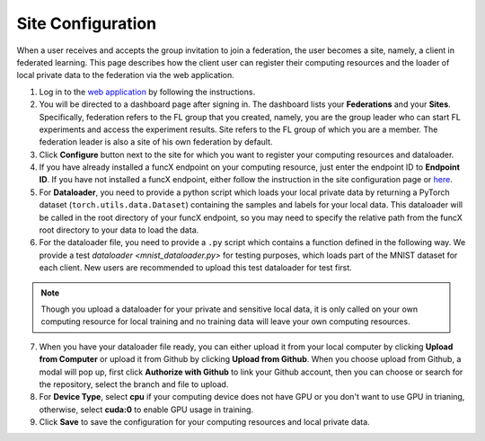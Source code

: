 Site Configuration
=========

When a user receives and accepts the group invitation to join a federation, the user becomes a site, namely, a client in federated learning. This page describes how the client user can register their computing resources and the loader of local private data to the federation via the web application.

1. Log in to the `web application <https://appflx.link>`_ by following the instructions.

2. You will be directed to a dashboard page after signing in. The dashboard lists your **Federations** and your **Sites**. Specifically, federation refers to the FL group that you created, namely, you are the group leader who can start FL experiments and access the experiment results. Site refers to the FL group of which you are a member. The federation leader is also a site of his own federation by default.

3. Click **Configure** button next to the site for which you want to register your computing resources and dataloader.

4. If you have already installed a funcX endpoint on your computing resource, just enter the endpoint ID to **Endpoint ID**. If you have not installed a funcX endpoint, either follow the instruction in the site configuration page or `here <https://ppflaas.readthedocs.io/en/latest/tutorials/installation>`_. 

5. For **Dataloader**, you need to provide a python script which loads your local private data by returning a PyTorch dataset (``torch.utils.data.Dataset``) containing the samples and labels for your local data. This dataloader will be called in the root directory of your funcX endpoint, so you may need to specify the relative path from the funcX root directory to your data to load the data.

6. For the dataloader file, you need to provide a ``.py`` script which contains a function defined in the following way. We provide a test `dataloader <mnist_dataloader.py>` for testing purposes, which loads part of the MNIST dataset for each client. New users are recommended to upload this test dataloader for test first.

.. code-block:: python
    :linenos:

	def get_data(**kwargs) {
    		// Import necessary libraries
    		import torch
    		from torch.utils.data import Dataset
    		......

    		// Write code to load your local data
    		......

    		// Return PyTorch Dataset
    		return Dataset(local_data, local_labels)
	}

.. note::

	Though you upload a dataloader for your private and sensitive local data, it is only called on your own computing resource for local training and no training data will leave your own computing resources. 

7. When you have your dataloader file ready, you can either upload it from your local computer by clicking **Upload from Computer** or upload it from Github by clicking **Upload from Github**. When you choose upload from Github, a modal will pop up, first click **Authorize with Github** to link your Github account, then you can choose or search for the repository, select the branch and file to upload.

8. For **Device Type**, select **cpu** if your computing device does not have GPU or you don't want to use GPU in trianing, otherwise, select **cuda:0** to enable GPU usage in training.

9. Click **Save** to save the configuration for your computing resources and local private data. 


